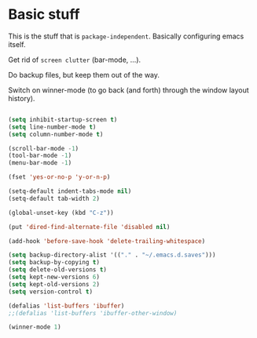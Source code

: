 * Basic stuff

This is the stuff that is =package-independent=. Basically configuring emacs itself.

Get rid of =screen clutter= (bar-mode, ...).

Do backup files, but keep them out of the way.

Switch on winner-mode (to go back (and forth) through the window layout history).

#+BEGIN_SRC emacs-lisp

(setq inhibit-startup-screen t)
(setq line-number-mode t)
(setq column-number-mode t)

(scroll-bar-mode -1)
(tool-bar-mode -1)
(menu-bar-mode -1)

(fset 'yes-or-no-p 'y-or-n-p)

(setq-default indent-tabs-mode nil)
(setq-default tab-width 2)

(global-unset-key (kbd "C-z"))

(put 'dired-find-alternate-file 'disabled nil)

(add-hook 'before-save-hook 'delete-trailing-whitespace)

(setq backup-directory-alist '(("." . "~/.emacs.d.saves")))
(setq backup-by-copying t)
(setq delete-old-versions t)
(setq kept-new-versions 6)
(setq kept-old-versions 2)
(setq version-control t)

(defalias 'list-buffers 'ibuffer)
;;(defalias 'list-buffers 'ibuffer-other-window)

(winner-mode 1)

#+END_SRC
